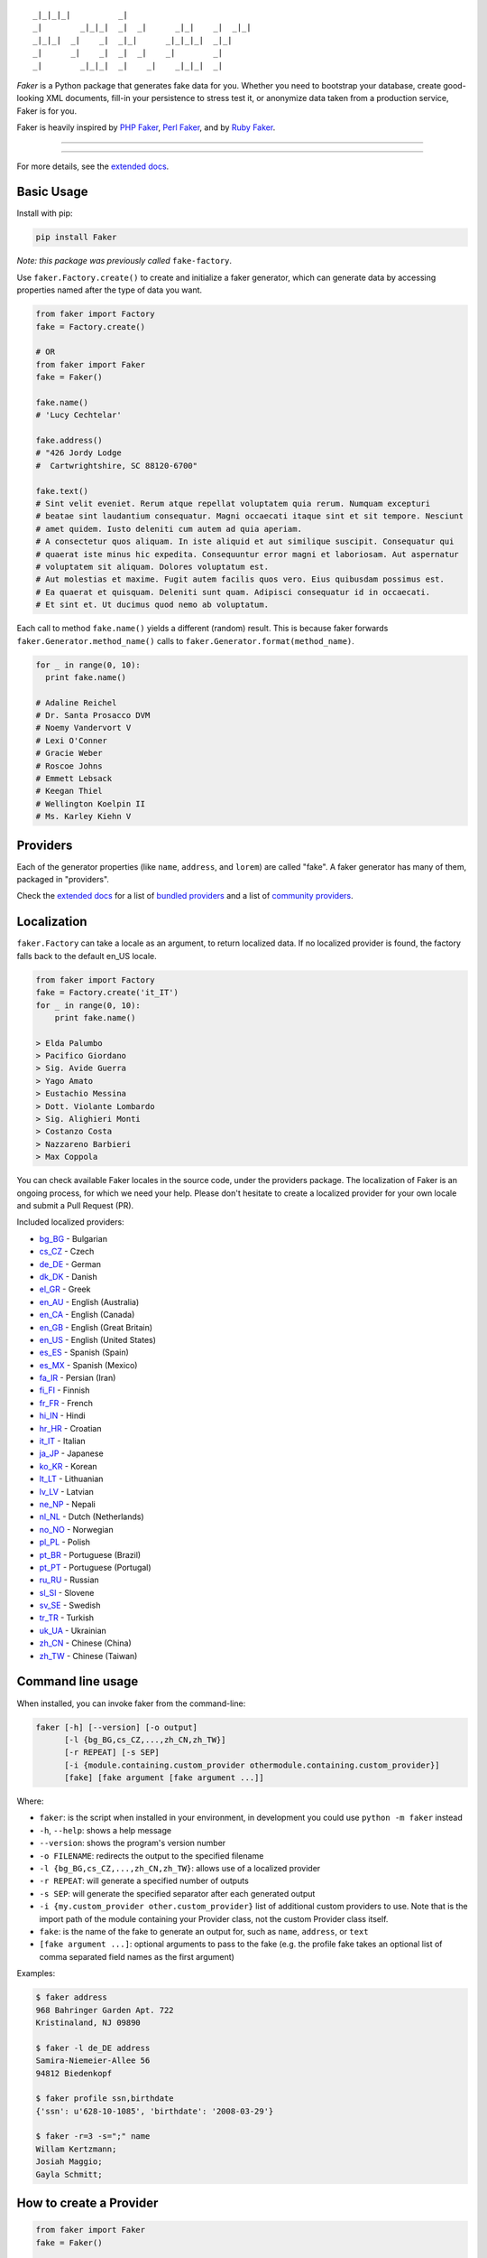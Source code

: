 ::

    _|_|_|_|          _|
    _|        _|_|_|  _|  _|      _|_|    _|  _|_|
    _|_|_|  _|    _|  _|_|      _|_|_|_|  _|_|
    _|      _|    _|  _|  _|    _|        _|
    _|        _|_|_|  _|    _|    _|_|_|  _|

*Faker* is a Python package that generates fake data for you. Whether
you need to bootstrap your database, create good-looking XML documents,
fill-in your persistence to stress test it, or anonymize data taken from
a production service, Faker is for you.

Faker is heavily inspired by `PHP Faker`_, `Perl Faker`_, and by `Ruby Faker`_.

----

|pypi| |unix_build| |windows_build| |coverage| |license|

----

For more details, see the `extended docs`_.

Basic Usage
-----------

Install with pip:

.. code:: bash

    pip install Faker

*Note: this package was previously called* ``fake-factory``.

Use ``faker.Factory.create()`` to create and initialize a faker
generator, which can generate data by accessing properties named after
the type of data you want.

.. code:: python

    from faker import Factory
    fake = Factory.create()

    # OR
    from faker import Faker
    fake = Faker()

    fake.name()
    # 'Lucy Cechtelar'

    fake.address()
    # "426 Jordy Lodge
    #  Cartwrightshire, SC 88120-6700"

    fake.text()
    # Sint velit eveniet. Rerum atque repellat voluptatem quia rerum. Numquam excepturi
    # beatae sint laudantium consequatur. Magni occaecati itaque sint et sit tempore. Nesciunt
    # amet quidem. Iusto deleniti cum autem ad quia aperiam.
    # A consectetur quos aliquam. In iste aliquid et aut similique suscipit. Consequatur qui
    # quaerat iste minus hic expedita. Consequuntur error magni et laboriosam. Aut aspernatur
    # voluptatem sit aliquam. Dolores voluptatum est.
    # Aut molestias et maxime. Fugit autem facilis quos vero. Eius quibusdam possimus est.
    # Ea quaerat et quisquam. Deleniti sunt quam. Adipisci consequatur id in occaecati.
    # Et sint et. Ut ducimus quod nemo ab voluptatum.

Each call to method ``fake.name()`` yields a different (random) result.
This is because faker forwards ``faker.Generator.method_name()`` calls
to ``faker.Generator.format(method_name)``.

.. code:: python

    for _ in range(0, 10):
      print fake.name()

    # Adaline Reichel
    # Dr. Santa Prosacco DVM
    # Noemy Vandervort V
    # Lexi O'Conner
    # Gracie Weber
    # Roscoe Johns
    # Emmett Lebsack
    # Keegan Thiel
    # Wellington Koelpin II
    # Ms. Karley Kiehn V

Providers
---------

Each of the generator properties (like ``name``, ``address``, and
``lorem``) are called "fake". A faker generator has many of them,
packaged in "providers".

Check the `extended docs`_ for a list of `bundled providers`_ and a list of
`community providers`_.

Localization
------------

``faker.Factory`` can take a locale as an argument, to return localized
data. If no localized provider is found, the factory falls back to the
default en\_US locale.

.. code:: python

    from faker import Factory
    fake = Factory.create('it_IT')
    for _ in range(0, 10):
        print fake.name()

    > Elda Palumbo
    > Pacifico Giordano
    > Sig. Avide Guerra
    > Yago Amato
    > Eustachio Messina
    > Dott. Violante Lombardo
    > Sig. Alighieri Monti
    > Costanzo Costa
    > Nazzareno Barbieri
    > Max Coppola

You can check available Faker locales in the source code, under the
providers package. The localization of Faker is an ongoing process, for
which we need your help. Please don't hesitate to create a localized
provider for your own locale and submit a Pull Request (PR).

Included localized providers:

-  `bg\_BG <https://faker.readthedocs.io/en/master/locales/bg_BG.html>`__ - Bulgarian
-  `cs\_CZ <https://faker.readthedocs.io/en/master/locales/cs_CZ.html>`__ - Czech
-  `de\_DE <https://faker.readthedocs.io/en/master/locales/de_DE.html>`__ - German
-  `dk\_DK <https://faker.readthedocs.io/en/master/locales/dk_DK.html>`__ - Danish
-  `el\_GR <https://faker.readthedocs.io/en/master/locales/el_GR.html>`__ - Greek
-  `en\_AU <https://faker.readthedocs.io/en/master/locales/en_AU.html>`__ - English (Australia)
-  `en\_CA <https://faker.readthedocs.io/en/master/locales/en_CA.html>`__ - English (Canada)
-  `en\_GB <https://faker.readthedocs.io/en/master/locales/en_GB.html>`__ - English (Great Britain)
-  `en\_US <https://faker.readthedocs.io/en/master/locales/en_US.html>`__ - English (United States)
-  `es\_ES <https://faker.readthedocs.io/en/master/locales/es_ES.html>`__ - Spanish (Spain)
-  `es\_MX <https://faker.readthedocs.io/en/master/locales/es_MX.html>`__ - Spanish (Mexico)
-  `fa\_IR <https://faker.readthedocs.io/en/master/locales/fa_IR.html>`__ - Persian (Iran)
-  `fi\_FI <https://faker.readthedocs.io/en/master/locales/fi_FI.html>`__ - Finnish
-  `fr\_FR <https://faker.readthedocs.io/en/master/locales/fr_FR.html>`__ - French
-  `hi\_IN <https://faker.readthedocs.io/en/master/locales/hi_IN.html>`__ - Hindi
-  `hr\_HR <https://faker.readthedocs.io/en/master/locales/hr_HR.html>`__ - Croatian
-  `it\_IT <https://faker.readthedocs.io/en/master/locales/it_IT.html>`__ - Italian
-  `ja\_JP <https://faker.readthedocs.io/en/master/locales/ja_JP.html>`__ - Japanese
-  `ko\_KR <https://faker.readthedocs.io/en/master/locales/ko_KR.html>`__ - Korean
-  `lt\_LT <https://faker.readthedocs.io/en/master/locales/lt_LT.html>`__ - Lithuanian
-  `lv\_LV <https://faker.readthedocs.io/en/master/locales/lv_LV.html>`__ - Latvian
-  `ne\_NP <https://faker.readthedocs.io/en/master/locales/ne_NP.html>`__ - Nepali
-  `nl\_NL <https://faker.readthedocs.io/en/master/locales/nl_NL.html>`__ - Dutch (Netherlands)
-  `no\_NO <https://faker.readthedocs.io/en/master/locales/no_NO.html>`__ - Norwegian
-  `pl\_PL <https://faker.readthedocs.io/en/master/locales/pl_PL.html>`__ - Polish
-  `pt\_BR <https://faker.readthedocs.io/en/master/locales/pt_BR.html>`__ - Portuguese (Brazil)
-  `pt\_PT <https://faker.readthedocs.io/en/master/locales/pt_PT.html>`__ - Portuguese (Portugal)
-  `ru\_RU <https://faker.readthedocs.io/en/master/locales/ru_RU.html>`__ - Russian
-  `sl\_SI <https://faker.readthedocs.io/en/master/locales/sl_SI.html>`__ - Slovene
-  `sv\_SE <https://faker.readthedocs.io/en/master/locales/sv_SE.html>`__ - Swedish
-  `tr\_TR <https://faker.readthedocs.io/en/master/locales/tr_TR.html>`__ - Turkish
-  `uk\_UA <https://faker.readthedocs.io/en/master/locales/uk_UA.html>`__ - Ukrainian
-  `zh\_CN <https://faker.readthedocs.io/en/master/locales/zh_CN.html>`__ - Chinese (China)
-  `zh\_TW <https://faker.readthedocs.io/en/master/locales/zh_TW.html>`__ - Chinese (Taiwan)

Command line usage
------------------

When installed, you can invoke faker from the command-line:

.. code:: bash

    faker [-h] [--version] [-o output]
          [-l {bg_BG,cs_CZ,...,zh_CN,zh_TW}]
          [-r REPEAT] [-s SEP]
          [-i {module.containing.custom_provider othermodule.containing.custom_provider}]
          [fake] [fake argument [fake argument ...]]

Where:

-  ``faker``: is the script when installed in your environment, in
   development you could use ``python -m faker`` instead

-  ``-h``, ``--help``: shows a help message

-  ``--version``: shows the program's version number

-  ``-o FILENAME``: redirects the output to the specified filename

-  ``-l {bg_BG,cs_CZ,...,zh_CN,zh_TW}``: allows use of a localized
   provider

-  ``-r REPEAT``: will generate a specified number of outputs

-  ``-s SEP``: will generate the specified separator after each
   generated output

-  ``-i {my.custom_provider other.custom_provider}`` list of additional custom providers to use.
   Note that is the import path of the module containing your Provider class, not the custom Provider class itself.

-  ``fake``: is the name of the fake to generate an output for, such as
   ``name``, ``address``, or ``text``

-  ``[fake argument ...]``: optional arguments to pass to the fake (e.g. the profile fake takes an optional list of comma separated field names as the first argument)

Examples:

.. code:: bash

    $ faker address
    968 Bahringer Garden Apt. 722
    Kristinaland, NJ 09890

    $ faker -l de_DE address
    Samira-Niemeier-Allee 56
    94812 Biedenkopf

    $ faker profile ssn,birthdate
    {'ssn': u'628-10-1085', 'birthdate': '2008-03-29'}

    $ faker -r=3 -s=";" name
    Willam Kertzmann;
    Josiah Maggio;
    Gayla Schmitt;

How to create a Provider
------------------------

.. code:: python

    from faker import Faker
    fake = Faker()

    # first, import a similar Provider or use the default one
    from faker.providers import BaseProvider

    # create new provider class
    class MyProvider(BaseProvider):
        def foo(self):
            return 'bar'

    # then add new provider to faker instance
    fake.add_provider(MyProvider)

    # now you can use:
    fake.foo()
    > 'bar'

How to use with factory-boy
---------------------------

.. code:: python

    import factory
    from faker import Faker
    from myapp.models import Book

    fake = Faker()


    class Book(factory.Factory):
        FACTORY_FOR = Book

        title = factory.LazyAttribute(lambda x: fake.sentence(nb_words=4))
        author_name = factory.LazyAttribute(lambda x: fake.name())

Accessing the `random` instance
-------------------------------

The ``.random`` property on the generator returns the instance of ``random.Random``
used to generate the values:

.. code:: python

    from faker import Faker
    fake = Faker()
    fake.random
    fake.random.getstate()

Seeding the Generator
---------------------

When using Faker for unit testing, you will often want to generate the same
data set. For convenience, the generator also provide a ``seed()`` method, which
seeds the random number generator. Calling the same script twice with the same
seed produces the same results.

.. code:: python

    from faker import Faker
    fake = Faker()
    fake.seed(4321)

    print fake.name()
    > Margaret Boehm

The code above is equivalent to the following:

.. code:: python

    from faker import Faker
    fake = Faker()
    fake.random.seed(4321)

    print fake.name()
    > Margaret Boehm

Tests
-----

Installing dependencies:

.. code:: bash

    $ pip install -r faker/tests/requirements.txt

Run tests:

.. code:: bash

    $ python setup.py test

or

.. code:: bash

    $ python -m unittest -v faker.tests

Write documentation for providers:

.. code:: bash

    $ python -m faker > docs.txt


Contribute
----------

Please see `CONTRIBUTING`_.

License
-------

Faker is released under the MIT License. See the bundled `LICENSE`_ file for details.

Credits
-------

-  `FZaninotto`_ / `PHP Faker`_
-  `Distribute`_
-  `Buildout`_
-  `modern-package-template`_


.. _FZaninotto: https://github.com/fzaninotto
.. _PHP Faker: https://github.com/fzaninotto/Faker
.. _Perl Faker: http://search.cpan.org/~jasonk/Data-Faker-0.07/
.. _Ruby Faker: http://faker.rubyforge.org/
.. _Distribute: https://pypi.python.org/pypi/distribute
.. _Buildout: http://www.buildout.org/
.. _modern-package-template: https://pypi.python.org/pypi/modern-package-template
.. _extended docs: https://faker.readthedocs.io/en/latest/
.. _bundled providers: https://faker.readthedocs.io/en/latest/providers.html
.. _community providers: https://faker.readthedocs.io/en/latest/communityproviders.html
.. _LICENSE: https://github.com/joke2k/faker/blob/master/LICENSE.txt
.. _CONTRIBUTING: https://github.com/joke2k/faker/blob/master/CONTRIBUTING.rst

.. |pypi| image:: https://img.shields.io/pypi/v/Faker.svg?style=flat-square&label=version
    :target: https://pypi.python.org/pypi/Faker
    :alt: Latest version released on PyPi

.. |coverage| image:: https://img.shields.io/coveralls/joke2k/faker/master.svg?style=flat-square
    :target: https://coveralls.io/r/joke2k/faker?branch=master
    :alt: Test coverage

.. |unix_build| image:: https://img.shields.io/travis/joke2k/faker/master.svg?style=flat-square&label=unix%20build
    :target: http://travis-ci.org/joke2k/faker
    :alt: Build status of the master branch on Mac/Linux

.. |windows_build|  image:: https://img.shields.io/appveyor/ci/joke2k/faker/master.svg?style=flat-square&label=windows%20build
    :target: https://ci.appveyor.com/project/joke2k/faker
    :alt: Build status of the master branch on Windows

.. |license| image:: https://img.shields.io/badge/license-MIT-blue.svg?style=flat-square
    :target: https://raw.githubusercontent.com/joke2k/faker/master/LICENSE.txt
    :alt: Package license
